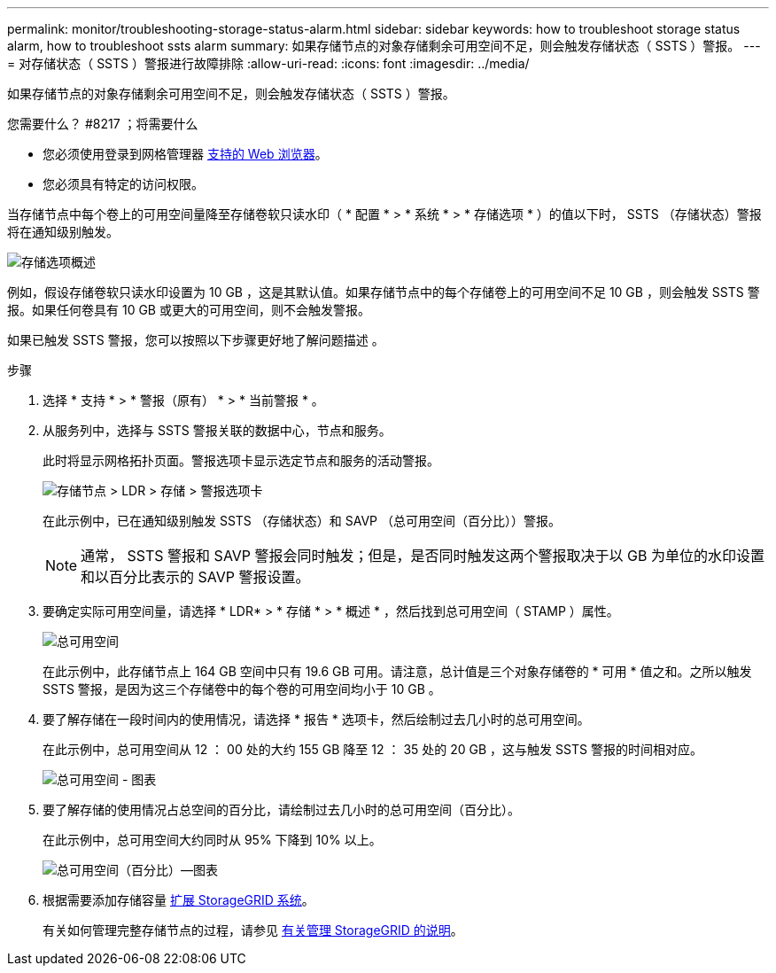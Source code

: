 ---
permalink: monitor/troubleshooting-storage-status-alarm.html 
sidebar: sidebar 
keywords: how to troubleshoot storage status alarm, how to troubleshoot ssts alarm 
summary: 如果存储节点的对象存储剩余可用空间不足，则会触发存储状态（ SSTS ）警报。 
---
= 对存储状态（ SSTS ）警报进行故障排除
:allow-uri-read: 
:icons: font
:imagesdir: ../media/


[role="lead"]
如果存储节点的对象存储剩余可用空间不足，则会触发存储状态（ SSTS ）警报。

.您需要什么？ #8217 ；将需要什么
* 您必须使用登录到网格管理器 xref:../admin/web-browser-requirements.adoc[支持的 Web 浏览器]。
* 您必须具有特定的访问权限。


当存储节点中每个卷上的可用空间量降至存储卷软只读水印（ * 配置 * > * 系统 * > * 存储选项 * ）的值以下时， SSTS （存储状态）警报将在通知级别触发。

image::../media/storage_watermarks.png[存储选项概述]

例如，假设存储卷软只读水印设置为 10 GB ，这是其默认值。如果存储节点中的每个存储卷上的可用空间不足 10 GB ，则会触发 SSTS 警报。如果任何卷具有 10 GB 或更大的可用空间，则不会触发警报。

如果已触发 SSTS 警报，您可以按照以下步骤更好地了解问题描述 。

.步骤
. 选择 * 支持 * > * 警报（原有） * > * 当前警报 * 。
. 从服务列中，选择与 SSTS 警报关联的数据中心，节点和服务。
+
此时将显示网格拓扑页面。警报选项卡显示选定节点和服务的活动警报。

+
image::../media/ssts_alarm.png[存储节点 > LDR > 存储 > 警报选项卡]

+
在此示例中，已在通知级别触发 SSTS （存储状态）和 SAVP （总可用空间（百分比））警报。

+

NOTE: 通常， SSTS 警报和 SAVP 警报会同时触发；但是，是否同时触发这两个警报取决于以 GB 为单位的水印设置和以百分比表示的 SAVP 警报设置。

. 要确定实际可用空间量，请选择 * LDR* > * 存储 * > * 概述 * ，然后找到总可用空间（ STAMP ）属性。
+
image::../media/storage_node_total_usable_space.png[总可用空间]

+
在此示例中，此存储节点上 164 GB 空间中只有 19.6 GB 可用。请注意，总计值是三个对象存储卷的 * 可用 * 值之和。之所以触发 SSTS 警报，是因为这三个存储卷中的每个卷的可用空间均小于 10 GB 。

. 要了解存储在一段时间内的使用情况，请选择 * 报告 * 选项卡，然后绘制过去几小时的总可用空间。
+
在此示例中，总可用空间从 12 ： 00 处的大约 155 GB 降至 12 ： 35 处的 20 GB ，这与触发 SSTS 警报的时间相对应。

+
image::../media/total_usable_space_chart.png[总可用空间 - 图表]

. 要了解存储的使用情况占总空间的百分比，请绘制过去几小时的总可用空间（百分比）。
+
在此示例中，总可用空间大约同时从 95% 下降到 10% 以上。

+
image::../media/total_usable_storage_percent_chart.png[总可用空间（百分比）—图表]

. 根据需要添加存储容量 xref:../expand/index.adoc[扩展 StorageGRID 系统]。
+
有关如何管理完整存储节点的过程，请参见 xref:../admin/index.adoc[有关管理 StorageGRID 的说明]。


